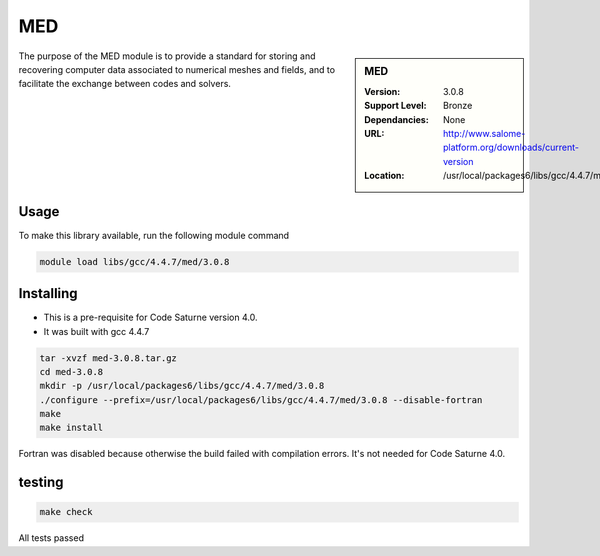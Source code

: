 MED
===

.. sidebar:: MED

   :Version: 3.0.8
   :Support Level: Bronze
   :Dependancies: None
   :URL: http://www.salome-platform.org/downloads/current-version
   :Location: /usr/local/packages6/libs/gcc/4.4.7/med/3.0.8

The purpose of the MED module is to provide a standard for storing and recovering computer data associated to numerical meshes and fields, and to facilitate the exchange between codes and solvers. 

Usage
-----
To make this library available, run the following module command

.. code-block:: none

        module load libs/gcc/4.4.7/med/3.0.8

Installing
----------
* This is a pre-requisite for Code Saturne version 4.0.
* It was built with gcc 4.4.7

.. code-block:: none

	tar -xvzf med-3.0.8.tar.gz
	cd med-3.0.8
	mkdir -p /usr/local/packages6/libs/gcc/4.4.7/med/3.0.8
	./configure --prefix=/usr/local/packages6/libs/gcc/4.4.7/med/3.0.8 --disable-fortran
	make
	make install

Fortran was disabled because otherwise the build failed with compilation errors. It's not needed for Code Saturne 4.0.

testing
-------
.. code-block:: none

        make check

All tests passed
